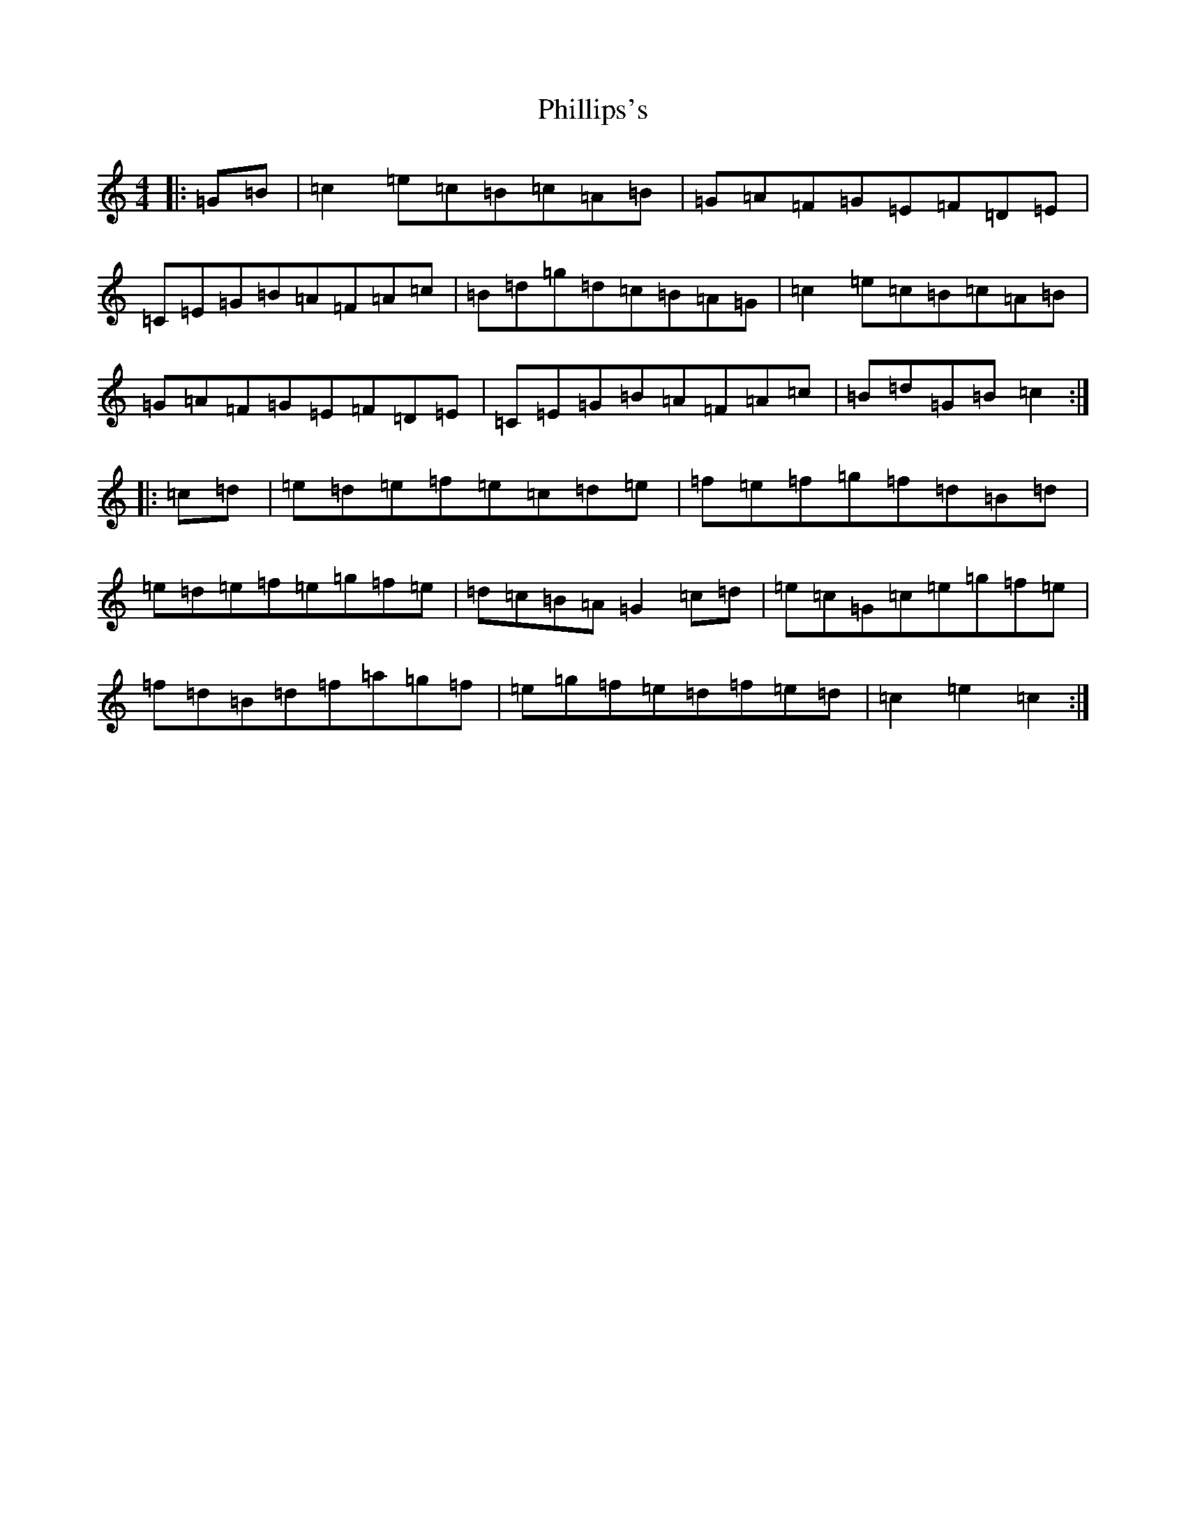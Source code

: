 X: 16995
T: Phillips's
S: https://thesession.org/tunes/9263#setting9263
R: hornpipe
M:4/4
L:1/8
K: C Major
|:=G=B|=c2=e=c=B=c=A=B|=G=A=F=G=E=F=D=E|=C=E=G=B=A=F=A=c|=B=d=g=d=c=B=A=G|=c2=e=c=B=c=A=B|=G=A=F=G=E=F=D=E|=C=E=G=B=A=F=A=c|=B=d=G=B=c2:||:=c=d|=e=d=e=f=e=c=d=e|=f=e=f=g=f=d=B=d|=e=d=e=f=e=g=f=e|=d=c=B=A=G2=c=d|=e=c=G=c=e=g=f=e|=f=d=B=d=f=a=g=f|=e=g=f=e=d=f=e=d|=c2=e2=c2:|